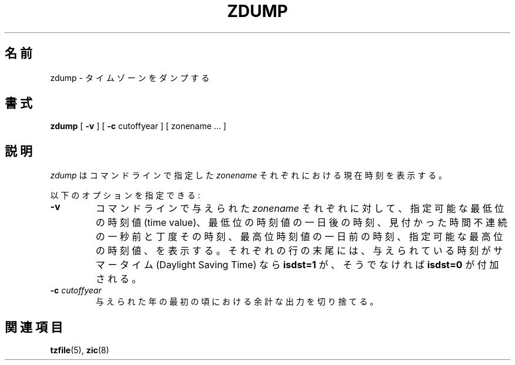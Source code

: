 .\" This page is in the public domain
.\"
.\"*******************************************************************
.\"
.\" This file was generated with po4a. Translate the source file.
.\"
.\"*******************************************************************
.TH ZDUMP 8 2007\-05\-18 "" "Linux System Administration"
.SH 名前
zdump \- タイムゾーンをダンプする
.SH 書式
\fBzdump\fP [ \fB\-v\fP ] [ \fB\-c\fP cutoffyear ] [ zonename ... ]
.SH 説明
\fIzdump\fP は コマンドラインで指定した \fIzonename\fP それぞれにおける現在時刻を表示する。
.PP
以下のオプションを指定できる:
.TP 
\fB\-v\fP
コマンドラインで与えられた \fIzonename\fP それぞれに対して、指定可能な最低位の時刻値 (time value)、
最低位の時刻値の一日後の時刻、 見付かった時間不連続の一秒前と丁度その時刻、 最高位時刻値の一日前の時刻、 指定可能な最高位の時刻値、を表示する。
それぞれの行の末尾には、 与えられている時刻がサマータイム (Daylight Saving Time) なら \fBisdst=1\fP が、そうでなければ
\fBisdst=0\fP が付加される。
.TP 
\fB\-c \fP\fIcutoffyear\fP
与えられた年の最初の頃における余計な出力を切り捨てる。
.SH 関連項目
\fBtzfile\fP(5), \fBzic\fP(8)
.\" @(#)zdump.8	7.3
